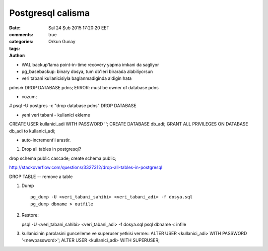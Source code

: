 ==================
Postgresql calisma
==================

:date: Sal 24 Şub 2015 17:20:20 EET
:comments: true
:categories: 
:tags: 
:Author: Orkun Gunay



* WAL backup'lama point-in-time recovery yapma imkani da sagliyor

* pg_basebackup: binary dosya, tum db'leri birarada alabiliyorsun



* veri tabani kullanicisiyla baglanmadiginda aldigin hata
pdns=> DROP DATABASE pdns;
ERROR:  must be owner of database pdns

* cozum;
# psql -U postgres -c "drop database pdns"
DROP DATABASE

* yeni veri tabani - kullanici ekleme
CREATE USER kullanici_adi WITH PASSWORD '';
CREATE DATABASE db_adi;
GRANT ALL PRIVILEGES ON DATABASE db_adi to kullanici_adi;

* auto-increment'i arastir.


#. Drop all tables in postgresql?

drop schema public cascade;
create schema public;

http://stackoverflow.com/questions/3327312/drop-all-tables-in-postgresql

DROP TABLE -- remove a table

#. Dump ::

    pg_dump -U <veri_tabani_sahibi> <veri_tabani_adi> -f dosya.sql
    pg_dump dbname > outfile
  
#. Restore::

   psql -U <veri_tabani_sahibi> <veri_tabani_adi> -f dosya.sql
   psql dbname < infile


#. kullanicinin parolasini guncelleme ve superuser yetkisi verme::
   ALTER USER <kullanici_adi> WITH PASSWORD '<newpassword>';
   ALTER USER <kullanici_adi> WITH SUPERUSER;


